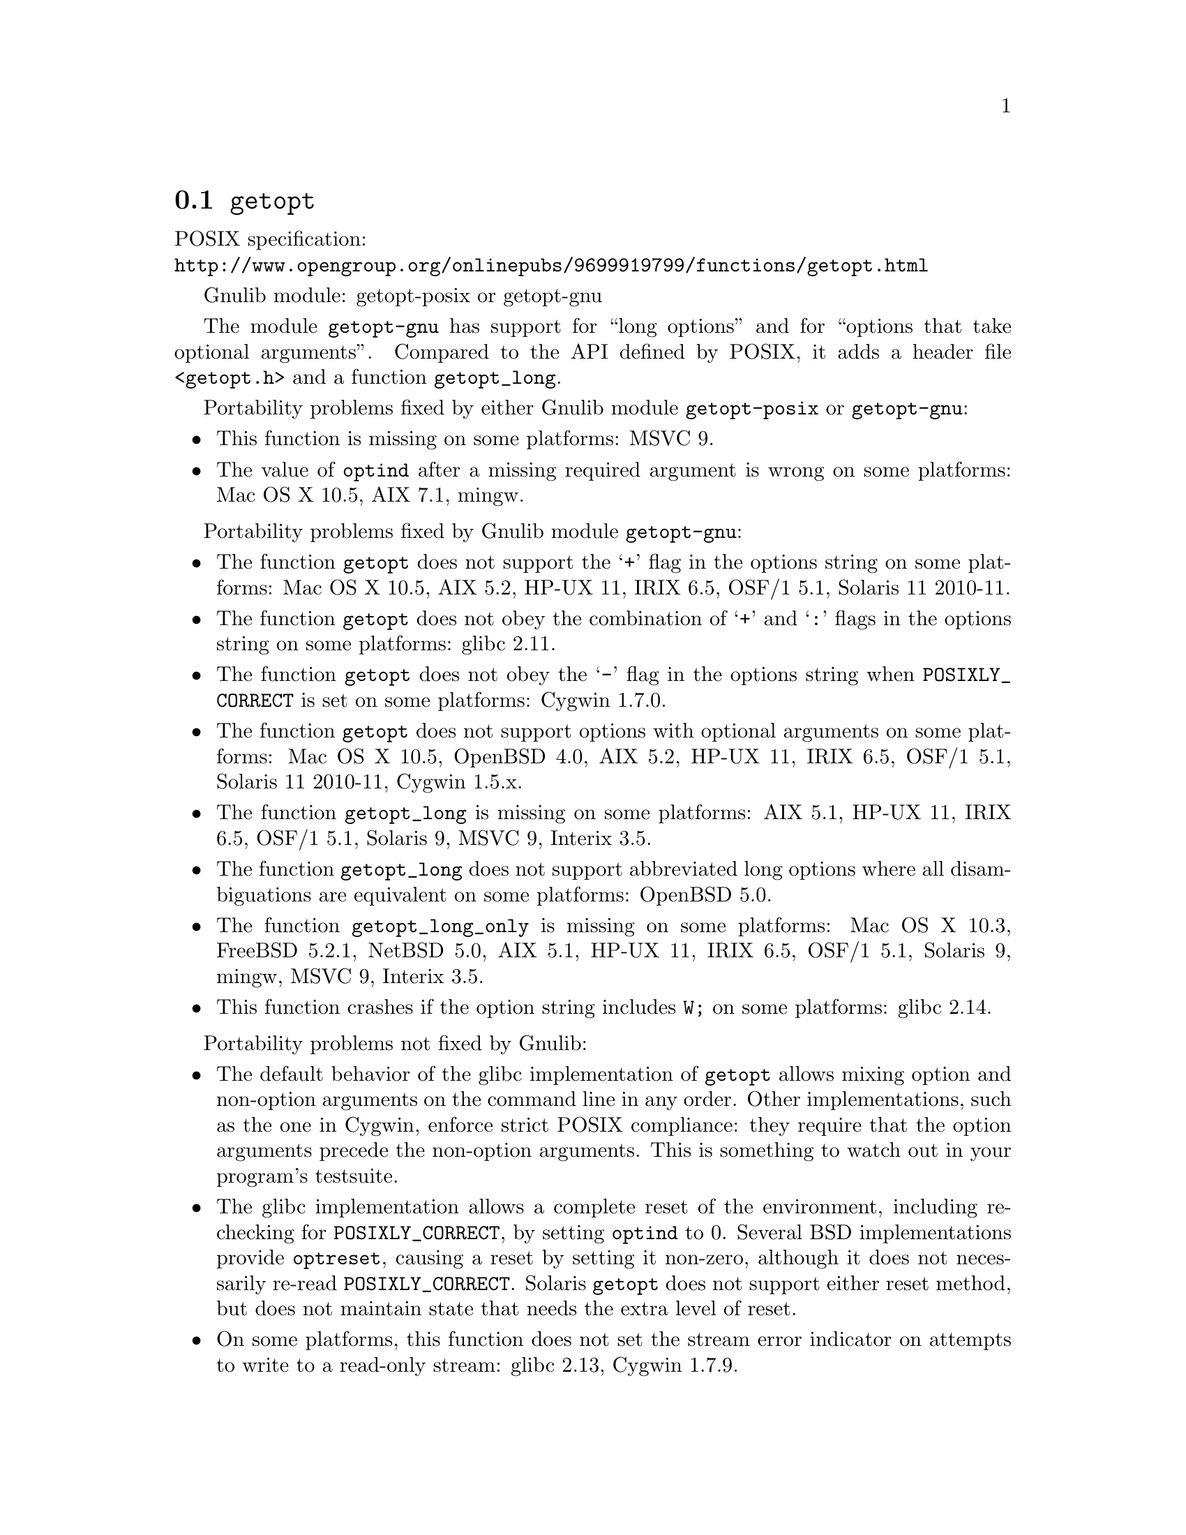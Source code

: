 @node getopt
@section @code{getopt}
@findex getopt

POSIX specification:@* @url{http://www.opengroup.org/onlinepubs/9699919799/functions/getopt.html}

Gnulib module: getopt-posix or getopt-gnu

The module @code{getopt-gnu} has support for ``long options'' and for
``options that take optional arguments''.  Compared to the API defined by POSIX,
it adds a header file @code{<getopt.h>} and a function @code{getopt_long}.

Portability problems fixed by either Gnulib module @code{getopt-posix} or @code{getopt-gnu}:
@itemize
@item
This function is missing on some platforms:
MSVC 9.
@item
The value of @code{optind} after a missing required argument is wrong
on some platforms:
Mac OS X 10.5, AIX 7.1, mingw.
@end itemize

Portability problems fixed by Gnulib module @code{getopt-gnu}:
@itemize
@item
The function @code{getopt} does not support the @samp{+} flag in the options
string on some platforms:
Mac OS X 10.5, AIX 5.2, HP-UX 11, IRIX 6.5, OSF/1 5.1, Solaris 11 2010-11.
@item
The function @code{getopt} does not obey the combination of @samp{+}
and @samp{:} flags in the options string on some platforms:
glibc 2.11.
@item
The function @code{getopt} does not obey the @samp{-} flag in the options
string when @env{POSIXLY_CORRECT} is set on some platforms:
Cygwin 1.7.0.
@item
The function @code{getopt} does not support options with optional arguments
on some platforms:
Mac OS X 10.5, OpenBSD 4.0, AIX 5.2, HP-UX 11, IRIX 6.5, OSF/1 5.1,
Solaris 11 2010-11, Cygwin 1.5.x.
@item
The function @code{getopt_long} is missing on some platforms:
AIX 5.1, HP-UX 11, IRIX 6.5, OSF/1 5.1, Solaris 9, MSVC 9, Interix 3.5.
@item
The function @code{getopt_long} does not support abbreviated long options
where all disambiguations are equivalent on some platforms:
OpenBSD 5.0.
@item
The function @code{getopt_long_only} is missing on some platforms:
Mac OS X 10.3, FreeBSD 5.2.1, NetBSD 5.0, AIX 5.1, HP-UX 11, IRIX 6.5,
OSF/1 5.1, Solaris 9, mingw, MSVC 9, Interix 3.5.
@item
This function crashes if the option string includes @code{W;} on some
platforms:
glibc 2.14.
@end itemize

Portability problems not fixed by Gnulib:
@itemize
@item
The default behavior of the glibc implementation of @code{getopt} allows
mixing option and non-option arguments on the command line in any order.
Other implementations, such as the one in Cygwin, enforce strict POSIX
compliance: they require that the option arguments precede the non-option
arguments.  This is something to watch out in your program's
testsuite.
@item
The glibc implementation allows a complete reset of the environment,
including re-checking for @env{POSIXLY_CORRECT}, by setting
@code{optind} to 0.  Several BSD implementations provide @code{optreset},
causing a reset by setting it non-zero, although it does not
necessarily re-read @env{POSIXLY_CORRECT}.  Solaris @code{getopt} does
not support either reset method, but does not maintain state that
needs the extra level of reset.
@item
On some platforms, this function does not set the stream error
indicator on attempts to write to a read-only stream:
glibc 2.13, Cygwin 1.7.9.
@end itemize
